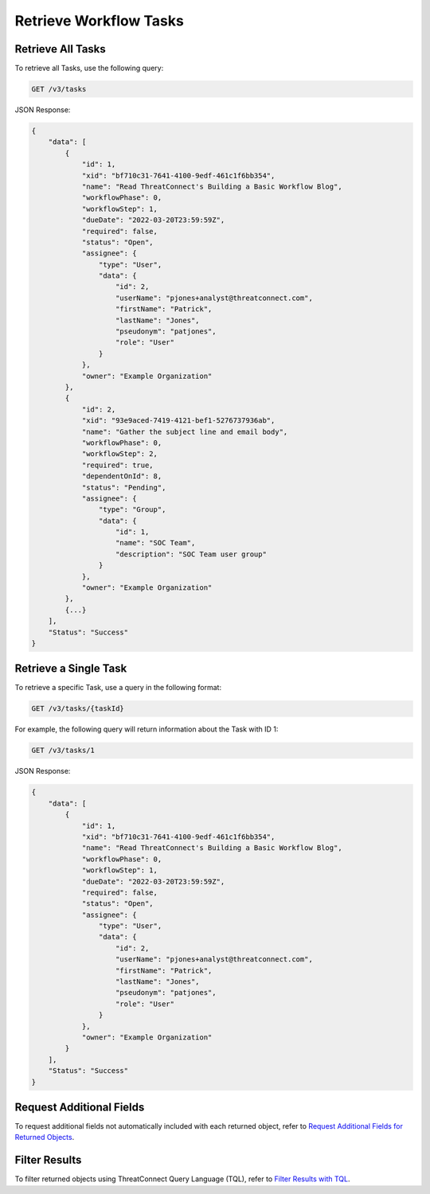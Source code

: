 Retrieve Workflow Tasks
-----------------------

Retrieve All Tasks
^^^^^^^^^^^^^^^^^^

To retrieve all Tasks, use the following query:

.. code::

    GET /v3/tasks

JSON Response:

.. code:: json

    {
        "data": [
            {
                "id": 1,
                "xid": "bf710c31-7641-4100-9edf-461c1f6bb354",
                "name": "Read ThreatConnect's Building a Basic Workflow Blog",
                "workflowPhase": 0,
                "workflowStep": 1,
                "dueDate": "2022-03-20T23:59:59Z",
                "required": false,
                "status": "Open",
                "assignee": {
                    "type": "User",
                    "data": {
                        "id": 2,
                        "userName": "pjones+analyst@threatconnect.com",
                        "firstName": "Patrick",
                        "lastName": "Jones",
                        "pseudonym": "patjones",
                        "role": "User"
                    }
                },
                "owner": "Example Organization"
            },
            {
                "id": 2,
                "xid": "93e9aced-7419-4121-bef1-5276737936ab",
                "name": "Gather the subject line and email body",
                "workflowPhase": 0,
                "workflowStep": 2,
                "required": true,
                "dependentOnId": 8,
                "status": "Pending",
                "assignee": {
                    "type": "Group",
                    "data": {
                        "id": 1,
                        "name": "SOC Team",
                        "description": "SOC Team user group"
                    }
                },
                "owner": "Example Organization"
            },
            {...}
        ],
        "Status": "Success"
    }


Retrieve a Single Task
^^^^^^^^^^^^^^^^^^^^^^

To retrieve a specific Task, use a query in the following format:

.. code::

    GET /v3/tasks/{taskId}

For example, the following query will return information about the Task with ID 1:

.. code::

    GET /v3/tasks/1

JSON Response:

.. code:: json

    {
        "data": [
            {
                "id": 1,
                "xid": "bf710c31-7641-4100-9edf-461c1f6bb354",
                "name": "Read ThreatConnect's Building a Basic Workflow Blog",
                "workflowPhase": 0,
                "workflowStep": 1,
                "dueDate": "2022-03-20T23:59:59Z",
                "required": false,
                "status": "Open",
                "assignee": {
                    "type": "User",
                    "data": {
                        "id": 2,
                        "userName": "pjones+analyst@threatconnect.com",
                        "firstName": "Patrick",
                        "lastName": "Jones",
                        "pseudonym": "patjones",
                        "role": "User"
                    }
                },
                "owner": "Example Organization"
            }
        ],
        "Status": "Success"
    }


Request Additional Fields
^^^^^^^^^^^^^^^^^^^^^^^^^

To request additional fields not automatically included with each returned object, refer to `Request Additional Fields for Returned Objects <https://docs.threatconnect.com/en/latest/rest_api/v3/additional_fields.html>`_.

Filter Results
^^^^^^^^^^^^^^

To filter returned objects using ThreatConnect Query Language (TQL), refer to `Filter Results with TQL <https://docs.threatconnect.com/en/latest/rest_api/v3/filter_results.html>`_.
